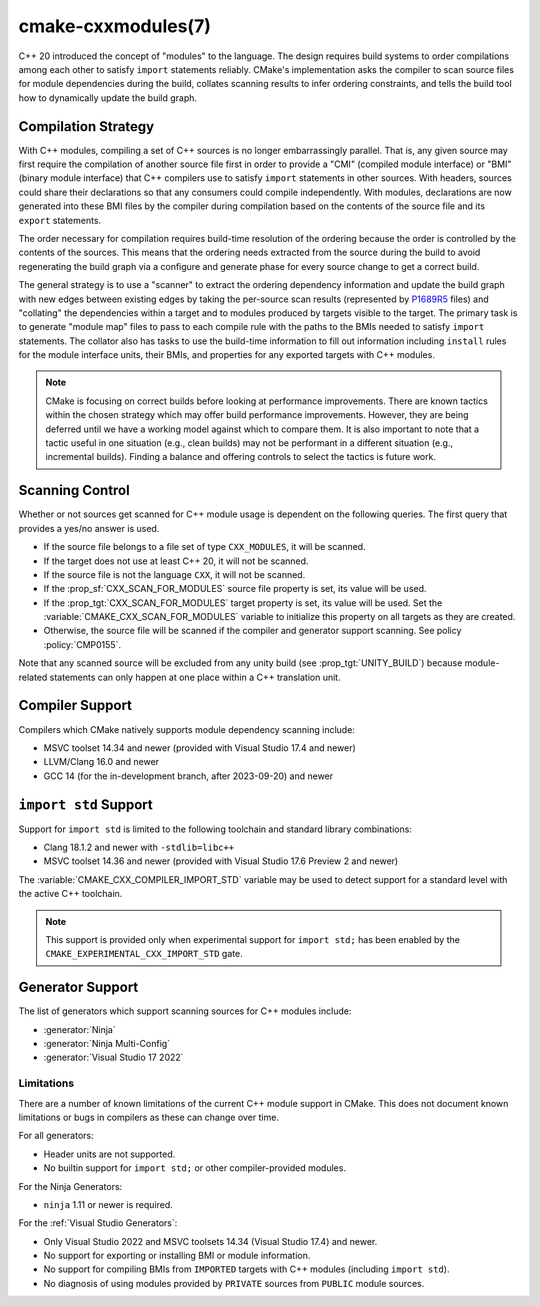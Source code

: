 .. cmake-manual-description: CMake C++ Modules Support Reference

cmake-cxxmodules(7)
*******************

.. versionadded:: 3.28

C++ 20 introduced the concept of "modules" to the language.  The design
requires build systems to order compilations among each other to satisfy
``import`` statements reliably.  CMake's implementation asks the compiler
to scan source files for module dependencies during the build, collates
scanning results to infer ordering constraints, and tells the build tool
how to dynamically update the build graph.

Compilation Strategy
====================

With C++ modules, compiling a set of C++ sources is no longer embarrassingly
parallel. That is, any given source may first require the compilation of
another source file first in order to provide a "CMI" (compiled module
interface) or "BMI" (binary module interface) that C++ compilers use to
satisfy ``import`` statements in other sources. With headers, sources could
share their declarations so that any consumers could compile independently.
With modules, declarations are now generated into these BMI files by the
compiler during compilation based on the contents of the source file and its
``export`` statements.

The order necessary for compilation requires build-time resolution of the
ordering because the order is controlled by the contents of the sources. This
means that the ordering needs extracted from the source during the build to
avoid regenerating the build graph via a configure and generate phase for
every source change to get a correct build.

The general strategy is to use a "scanner" to extract the ordering dependency
information and update the build graph with new edges between existing edges
by taking the per-source scan results (represented by `P1689R5`_ files) and
"collating" the dependencies within a target and to modules produced by
targets visible to the target. The primary task is to generate "module map"
files to pass to each compile rule with the paths to the BMIs needed to
satisfy ``import`` statements. The collator also has tasks to use the
build-time information to fill out information including ``install`` rules for
the module interface units, their BMIs, and properties for any exported
targets with C++ modules.

.. _`P1689R5`: https://www.open-std.org/jtc1/sc22/wg21/docs/papers/2022/p1689r5.html

.. note::

   CMake is focusing on correct builds before looking at performance
   improvements. There are known tactics within the chosen strategy which may
   offer build performance improvements. However, they are being deferred
   until we have a working model against which to compare them. It is also
   important to note that a tactic useful in one situation (e.g., clean
   builds) may not be performant in a different situation (e.g., incremental
   builds). Finding a balance and offering controls to select the tactics is
   future work.

Scanning Control
================

Whether or not sources get scanned for C++ module usage is dependent on the
following queries. The first query that provides a yes/no answer is used.

- If the source file belongs to a file set of type ``CXX_MODULES``, it will
  be scanned.
- If the target does not use at least C++ 20, it will not be scanned.
- If the source file is not the language ``CXX``, it will not be scanned.
- If the :prop_sf:`CXX_SCAN_FOR_MODULES` source file property is set, its
  value will be used.
- If the :prop_tgt:`CXX_SCAN_FOR_MODULES` target property is set, its value
  will be used.  Set the :variable:`CMAKE_CXX_SCAN_FOR_MODULES` variable
  to initialize this property on all targets as they are created.
- Otherwise, the source file will be scanned if the compiler and generator
  support scanning.  See policy :policy:`CMP0155`.

Note that any scanned source will be excluded from any unity build (see
:prop_tgt:`UNITY_BUILD`) because module-related statements can only happen at
one place within a C++ translation unit.

Compiler Support
================

Compilers which CMake natively supports module dependency scanning include:

* MSVC toolset 14.34 and newer (provided with Visual Studio 17.4 and newer)
* LLVM/Clang 16.0 and newer
* GCC 14 (for the in-development branch, after 2023-09-20) and newer

``import std`` Support
======================

Support for ``import std`` is limited to the following toolchain and standard
library combinations:

* Clang 18.1.2 and newer with ``-stdlib=libc++``
* MSVC toolset 14.36 and newer (provided with Visual Studio 17.6 Preview 2 and
  newer)

The :variable:`CMAKE_CXX_COMPILER_IMPORT_STD` variable may be used to detect
support for a standard level with the active C++ toolchain.

.. note ::

   This support is provided only when experimental support for
   ``import std;`` has been enabled by the
   ``CMAKE_EXPERIMENTAL_CXX_IMPORT_STD`` gate.

Generator Support
=================

The list of generators which support scanning sources for C++ modules include:

- :generator:`Ninja`
- :generator:`Ninja Multi-Config`
- :generator:`Visual Studio 17 2022`

Limitations
-----------

There are a number of known limitations of the current C++ module support in
CMake.  This does not document known limitations or bugs in compilers as these
can change over time.

For all generators:

- Header units are not supported.
- No builtin support for ``import std;`` or other compiler-provided modules.

For the Ninja Generators:

- ``ninja`` 1.11 or newer is required.

For the :ref:`Visual Studio Generators`:

- Only Visual Studio 2022 and MSVC toolsets 14.34 (Visual Studio
  17.4) and newer.
- No support for exporting or installing BMI or module information.
- No support for compiling BMIs from ``IMPORTED`` targets with C++ modules
  (including ``import std``).
- No diagnosis of using modules provided by ``PRIVATE`` sources from
  ``PUBLIC`` module sources.
